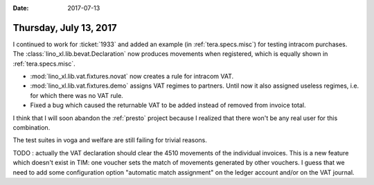 :date: 2017-07-13

=======================
Thursday, July 13, 2017
=======================

I continued to work for :ticket:`1933` and added an example (in
:ref:`tera.specs.misc`) for testing intracom purchases.  The
:class:`lino_xl.lib.bevat.Declaration` now produces movements when
registered, which is equally shown in :ref:`tera.specs.misc`.


- :mod:`lino_xl.lib.vat.fixtures.novat` now creates a rule for intracom
  VAT.
     
- :mod:`lino_xl.lib.vat.fixtures.demo` assigns VAT regimes to
  partners.  Until now it also assigned useless regimes, i.e. for
  which there was no VAT rule.

- Fixed a bug which caused the returnable VAT to be added instead of
  removed from invoice total.


I think that I will soon abandon the :ref:`presto` project because I
realized that there won't be any real user for this combination.

The test suites in voga and welfare are still failing for trivial
reasons.

TODO : actually the VAT declaration should clear the 4510 movements of
the individual invoices.  This is a new feature which doesn't exist in
TIM: one voucher sets the match of movements generated by other
vouchers.  I guess that we need to add some configuration option
"automatic match assignment" on the ledger account and/or on the VAT
journal.


